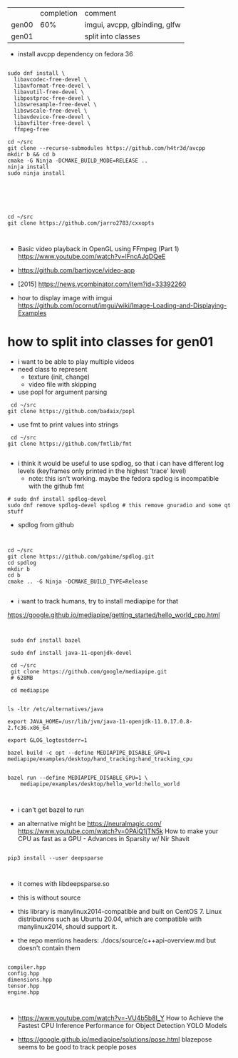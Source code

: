 |       | completion | comment                       |
| gen00 |        60% | imgui, avcpp, glbinding, glfw |
| gen01 |            | split into classes            |

- install avcpp dependency on fedora 36
#+begin_example

sudo dnf install \
  libavcodec-free-devel \
  libavformat-free-devel \
  libavutil-free-devel \
  libpostproc-free-devel \
  libswresample-free-devel \
  libswscale-free-devel \
  libavdevice-free-devel \
  libavfilter-free-devel \
  ffmpeg-free

cd ~/src
git clone --recurse-submodules https://github.com/h4tr3d/avcpp
mkdir b && cd b
cmake -G Ninja -DCMAKE_BUILD_MODE=RELEASE ..
ninja install
sudo ninja install



#+end_example


#+begin_example


cd ~/src
git clone https://github.com/jarro2783/cxxopts


#+end_example

- Basic video playback in OpenGL using FFmpeg (Part 1)
  https://www.youtube.com/watch?v=lFncAJqDQeE

- https://github.com/bartjoyce/video-app
  
- [2015] https://news.ycombinator.com/item?id=33392260


- how to display image with imgui https://github.com/ocornut/imgui/wiki/Image-Loading-and-Displaying-Examples


* how to split into classes for gen01

  - i want to be able to play multiple videos
  - need class to represent
    - texture (init, change)
    - video file with skipping

  - use popl for argument parsing

 #+begin_example
 cd ~/src
git clone https://github.com/badaix/popl
 #+end_example
  - use fmt to print values into strings
#+begin_example
 cd ~/src
git clone https://github.com/fmtlib/fmt

#+end_example

- i think it would be useful to use spdlog, so that i can have
  different log levels (keyframes only printed in the highest 'trace'
  level)
   - note: this isn't working. maybe the fedora spdlog is incompatible
     with the github fmt
#+begin_example
# sudo dnf install spdlog-devel
sudo dnf remove spdlog-devel spdlog # this remove gnuradio and some qt stuff
#+end_example


- spdlog from github
#+begin_example


cd ~/src
git clone https://github.com/gabime/spdlog.git
cd spdlog
mkdir b
cd b
cmake .. -G Ninja -DCMAKE_BUILD_TYPE=Release

#+end_example

- i want to track humans, try to install mediapipe for that
https://google.github.io/mediapipe/getting_started/hello_world_cpp.html

#+begin_example


 sudo dnf install bazel

 sudo dnf install java-11-openjdk-devel

 cd ~/src
 git clone https://github.com/google/mediapipe.git
 # 628MB
 
 cd mediapipe
 

ls -ltr /etc/alternatives/java

export JAVA_HOME=/usr/lib/jvm/java-11-openjdk-11.0.17.0.8-2.fc36.x86_64

export GLOG_logtostderr=1

bazel build -c opt --define MEDIAPIPE_DISABLE_GPU=1 mediapipe/examples/desktop/hand_tracking:hand_tracking_cpu


bazel run --define MEDIAPIPE_DISABLE_GPU=1 \
    mediapipe/examples/desktop/hello_world:hello_world


#+end_example


- i can't get bazel to run

- an alternative might be https://neuralmagic.com/
  https://www.youtube.com/watch?v=0PAiQ1jTN5k How to make your CPU as
  fast as a GPU - Advances in Sparsity w/ Nir Shavit

#+begin_example

pip3 install --user deepsparse


#+end_example

- it comes with libdeepsparse.so
- this is without source
- this library is manylinux2014-compatible and built on CentOS 7.
  Linux distributions such as Ubuntu 20.04, which are compatible with
  manylinux2014, should support it.

- the repo mentions headers: ./docs/source/c++api-overview.md but
  doesn't contain them
#+begin_example

compiler.hpp
config.hpp
dimensions.hpp
tensor.hpp
engine.hpp


#+end_example

- https://www.youtube.com/watch?v=-VU4b5b8l_Y How to Achieve the
  Fastest CPU Inference Performance for Object Detection YOLO Models

- https://google.github.io/mediapipe/solutions/pose.html blazepose
  seems to be good to track people poses
